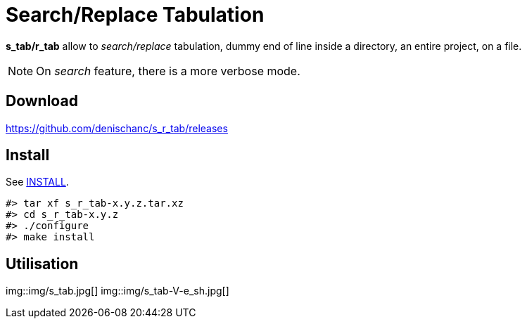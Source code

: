 Search/Replace Tabulation
=========================

*s_tab/r_tab* allow to _search/replace_ tabulation, dummy end of line inside a directory,
an entire project, on a file.

NOTE: On _search_ feature, there is a more verbose mode.

== Download

https://github.com/denischanc/s_r_tab/releases[^]

== Install

See link:INSTALL[].

[source, shell]
----
#> tar xf s_r_tab-x.y.z.tar.xz
#> cd s_r_tab-x.y.z
#> ./configure
#> make install
----

== Utilisation

img::img/s_tab.jpg[]
img::img/s_tab-V-e_sh.jpg[]
